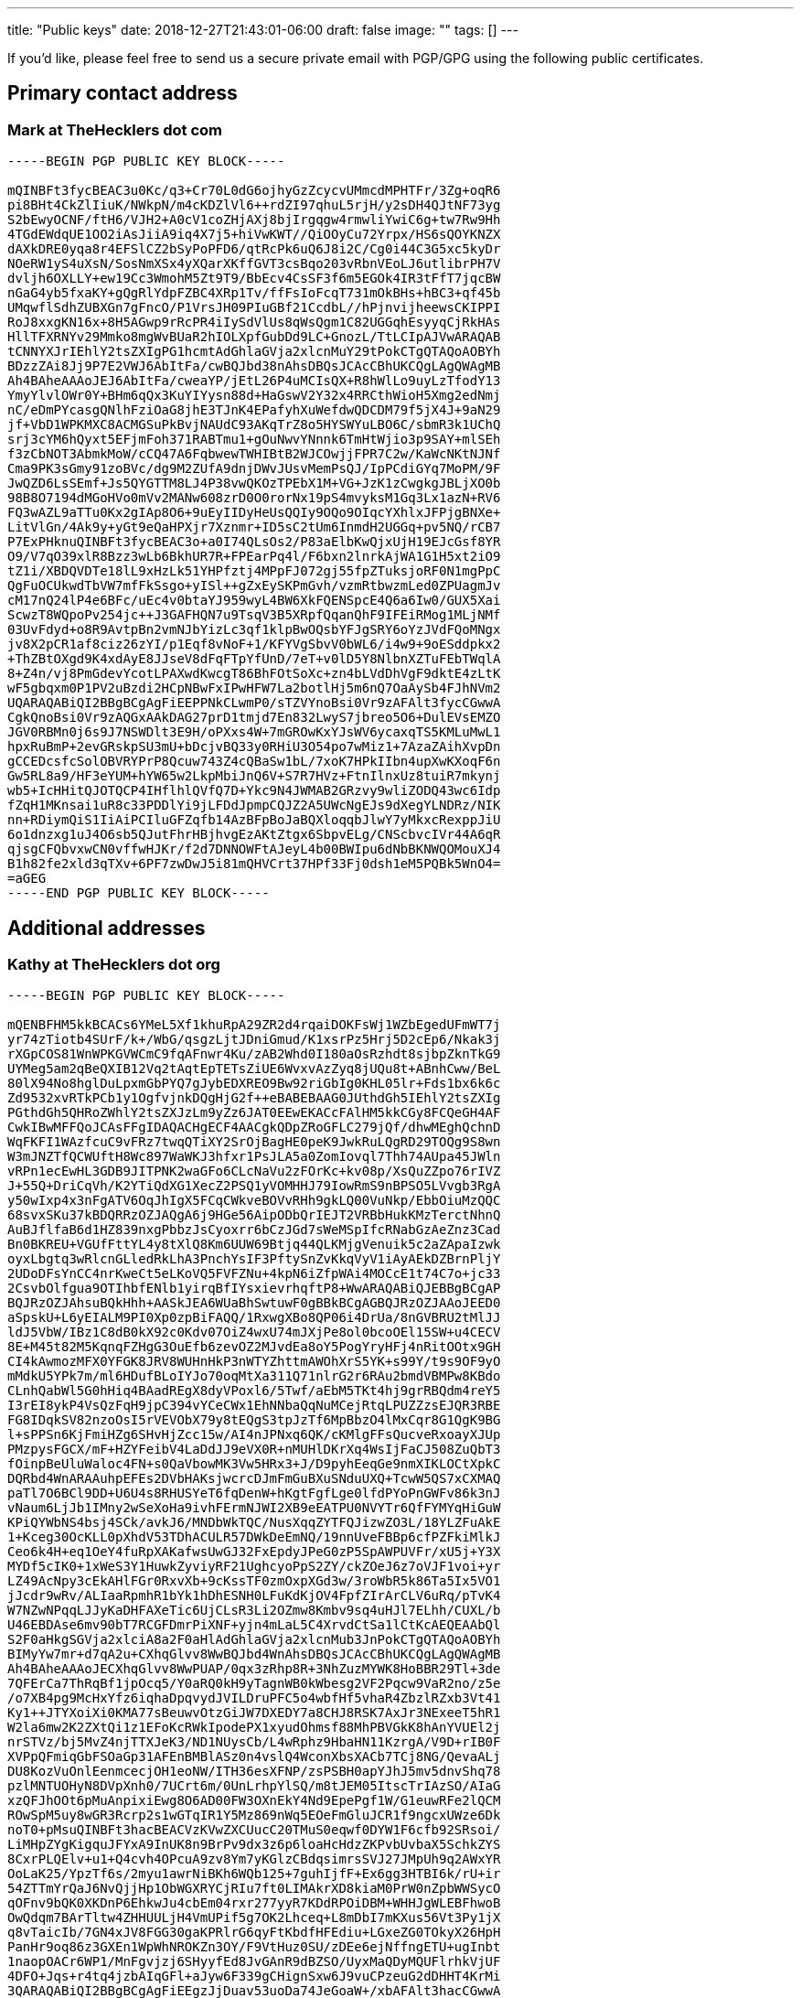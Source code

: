 ---
title: "Public keys"
date: 2018-12-27T21:43:01-06:00
draft: false
image: ""
tags: []
---

If you’d like, please feel free to send us a secure private email with PGP/GPG using the following public certificates.

== Primary contact address

=== Mark at TheHecklers dot com

----
-----BEGIN PGP PUBLIC KEY BLOCK-----

mQINBFt3fycBEAC3u0Kc/q3+Cr70L0dG6ojhyGzZcycvUMmcdMPHTFr/3Zg+oqR6
pi8BHt4CkZlIiuK/NWkpN/m4cKDZlVl6++rdZI97qhuL5rjH/y2sDH4QJtNF73yg
S2bEwyOCNF/ftH6/VJH2+A0cV1coZHjAXj8bjIrgqgw4rmwliYwiC6g+tw7Rw9Hh
4TGdEWdqUE1OO2iAsJiiA9iq4X7j5+hiVwKWT//QiOOyCu72Yrpx/HS6sQOYKNZX
dAXkDRE0yqa8r4EFSlCZ2bSyPoPFD6/qtRcPk6uQ6J8i2C/Cg0i44C3G5xc5kyDr
NOeRW1yS4uXsN/SosNmXSx4yXQarXKffGVT3csBqo203vRbnVEoLJ6utlibrPH7V
dvljh6OXLLY+ew19Cc3WmohM5Zt9T9/BbEcv4CsSF3f6m5EGOk4IR3tFfT7jqcBW
nGaG4yb5fxaKY+gQgRlYdpFZBC4XRp1Tv/ffFsIoFcqT731mOkBHs+hBC3+qf45b
UMqwflSdhZUBXGn7gFncO/P1VrsJH09PIuGBf21CcdbL//hPjnvijheewsCKIPPI
RoJ8xxgKN16x+8H5AGwp9rRcPR4iIySdVlUs8qWsQgm1C82UGGqhEsyyqCjRkHAs
HllTFXRNYv29Mmko8mgWvBUaR2hIOLXpfGubDd9LC+GnozL/TtLCIpAJVwARAQAB
tCNNYXJrIEhlY2tsZXIgPG1hcmtAdGhlaGVja2xlcnMuY29tPokCTgQTAQoAOBYh
BDzzZAi8Jj9P7E2VWJ6AbItFa/cwBQJbd38nAhsDBQsJCAcCBhUKCQgLAgQWAgMB
Ah4BAheAAAoJEJ6AbItFa/cweaYP/jEtL26P4uMCIsQX+R8hWlLo9uyLzTfodY13
YmyYlvlOWr0Y+BHm6qQx3KuYIYysn88d+HaGswV2Y32x4RRCthWioH5Xmg2edNmj
nC/eDmPYcasgQNlhFziOaG8jhE3TJnK4EPafyhXuWefdwQDCDM79f5jX4J+9aN29
jf+VbD1WPKMXC8ACMGSuPkBvjNAUdC93AKqTrZ8o5HYSWYuLBO6C/sbmR3k1UChQ
srj3cYM6hQyxt5EFjmFoh371RABTmu1+gOuNwvYNnnk6TmHtWjio3p9SAY+mlSEh
f3zCbNOT3AbmkMoW/cCQ47A6FqbwewTWHIBtB2WJCOwjjFPR7C2w/KaWcNKtNJNf
Cma9PK3sGmy91zoBVc/dg9M2ZUfA9dnjDWvJUsvMemPsQJ/IpPCdiGYq7MoPM/9F
JwQZD6LsSEmf+Js5QYGTTM8LJ4P38vwQKOzTPEbX1M+VG+JzK1zCwgkgJBLjXO0b
98B8O7194dMGoHVo0mVv2MANw608zrD0O0rorNx19pS4mvyksM1Gq3Lx1azN+RV6
FQ3wAZL9aTTu0Kx2gIAp8O6+9uEyIIDyHeUsQQIy9OQo9OIqcYXhlxJFPjgBNXe+
LitVlGn/4Ak9y+yGt9eQaHPXjr7Xznmr+ID5sC2tUm6InmdH2UGGq+pv5NQ/rCB7
P7ExPHknuQINBFt3fycBEAC3o+a0I74QLsOs2/P83aElbKwQjxUjH19EJcGsf8YR
O9/V7qO39xlR8Bzz3wLb6BkhUR7R+FPEarPq4l/F6bxn2lnrkAjWA1G1H5xt2iO9
tZ1i/XBDQVDTe18lL9xHzLk51YHPfztj4MPpFJ072gj55fpZTuksjoRF0N1mgPpC
QgFuOCUkwdTbVW7mfFkSsgo+yISl++gZxEySKPmGvh/vzmRtbwzmLed0ZPUagmJv
cM17nQ24lP4e6BFc/uEc4v0btaYJ959wyL4BW6XkFQENSpcE4Q6a6Iw0/GUX5Xai
ScwzT8WQpoPv254jc++J3GAFHQN7u9TsqV3B5XRpfQqanQhF9IFEiRMog1MLjNMf
03UvFdyd+o8R9AvtpBn2vmNJbYizLc3qf1klpBwOQsbYFJgSRY6oYzJVdFQoMNgx
jv8X2pCR1af8ciz26zYI/p1Eqf8vNoF+1/KFYVgSbvV0bWL6/i4w9+9oESddpkx2
+ThZBtOXgd9K4xdAyE8JJseV8dFqFTpYfUnD/7eT+v0lD5Y8NlbnXZTuFEbTWqlA
8+Z4n/vj8PmGdevYcotLPAXwdKwcgT86BhFOtSoXc+zn4bLVdDhVgF9dktE4zLtK
wF5gbqxm0P1PV2uBzdi2HCpNBwFxIPwHFW7La2botlHj5m6nQ7OaAySb4FJhNVm2
UQARAQABiQI2BBgBCgAgFiEEPPNkCLwmP0/sTZVYnoBsi0Vr9zAFAlt3fycCGwwA
CgkQnoBsi0Vr9zAQGxAAkDAG27prD1tmjd7En832LwyS7jbreo5O6+DulEVsEMZO
JGV0RBMn0j6s9J7NSWDlt3E9H/oPXxs4W+7mGROwKxYJsWV6ycaxqTS5KMLuMwL1
hpxRuBmP+2evGRskpSU3mU+bDcjvBQ33y0RHiU3O54po7wMiz1+7AzaZAihXvpDn
gCCEDcsfcSolOBVRYPrP8Qcuw743Z4cQBaSw1bL/7xoK7HPkIIbn4upXwKXoqF6n
Gw5RL8a9/HF3eYUM+hYW65w2LkpMbiJnQ6V+S7R7HVz+FtnIlnxUz8tuiR7mkynj
wb5+IcHHitQJOTQCP4IHflhlQVfQ7D+Ykc9N4JWMAB2GRzvy9wliZODQ43wc6Idp
fZqH1MKnsai1uR8c33PDDlYi9jLFDdJpmpCQJZ2A5UWcNgEJs9dXegYLNDRz/NIK
nn+RDiymQiS1IiAiPCIluGFZqfb14AzBFpBoJaBQXloqqbJlwY7yMkxcRexppJiU
6o1dnzxg1uJ4O6sb5QJutFhrHBjhvgEzAKtZtgx6SbpvELg/CNScbvcIVr44A6qR
qjsgCFQbvxwCN0vffwHJKr/f2d7DNNOWFtAJeyL4b00BWIpu6dNbBKNWQOMouXJ4
B1h82fe2xld3qTXv+6PF7zwDwJ5i81mQHVCrt37HPf33Fj0dsh1eM5PQBk5WnO4=
=aGEG
-----END PGP PUBLIC KEY BLOCK-----
----

== Additional addresses

=== Kathy at TheHecklers dot org

----
-----BEGIN PGP PUBLIC KEY BLOCK-----

mQENBFHM5kkBCACs6YMeL5Xf1khuRpA29ZR2d4rqaiDOKFsWj1WZbEgedUFmWT7j
yr74zTiotb4SUrF/k+/WbG/qsgzLjtJDniGmud/K1xsrPz5Hrj5D2cEp6/Nkak3j
rXGpCOS81WnWPKGVWCmC9fqAFnwr4Ku/zAB2Whd0I180aOsRzhdt8sjbpZknTkG9
UYMeg5am2qBeQXIB12Vq2tAqtEpTETsZiUE6WvxvAzZyq8jUQu8t+ABnhCww/BeL
80lX94No8hglDuLpxmGbPYQ7gJybEDXREO9Bw92riGbIg0KHL05lr+Fds1bx6k6c
Zd9532xvRTkPCb1y1OgfvjnkDQgHjG2f++eBABEBAAG0JUthdGh5IEhlY2tsZXIg
PGthdGh5QHRoZWhlY2tsZXJzLm9yZz6JAT0EEwEKACcFAlHM5kkCGy8FCQeGH4AF
CwkIBwMFFQoJCAsFFgIDAQACHgECF4AACgkQDpZRoGFLC279jQf/dhwMEghQchnD
WqFKFI1WAzfcuC9vFRz7twqQTiXY2SrOjBagHE0peK9JwkRuLQgRD29TOQg9S8wn
W3mJNZTfQCWUftH8Wc897WaWKJ3hfxr1PsJLA5a0ZomIovql7Thh74AUpa45JWln
vRPn1ecEwHL3GDB9JITPNK2waGFo6CLcNaVu2zFOrKc+kv08p/XsQuZZpo76rIVZ
J+55Q+DriCqVh/K2YTiQdXG1XecZ2PSQ1yVOMHHJ79IowRmS9nBPSO5LVvgb3RgA
y50wIxp4x3nFgATV6OqJhIgX5FCqCWkveBOVvRHh9gkLQ00VuNkp/EbbOiuMzQQC
68svxSKu37kBDQRRzOZJAQgA6j9HGe56AipODbQrIEJT2VRBbHukKMzTerctNhnQ
AuBJflfaB6d1HZ839nxgPbbzJsCyoxrr6bCzJGd7sWeMSpIfcRNabGzAeZnz3Cad
Bn0BKREU+VGUfFttYL4y8tXlQ8Km6UUW69Btjq44QLKMjgVenuik5c2aZApaIzwk
oyxLbgtq3wRlcnGLledRkLhA3PnchYsIF3PftySnZvKkqVyV1iAyAEkDZBrnPljY
2UDoDFsYnCC4nrKweCt5eLKoVQ5FVFZNu+4kpN6iZfpWAi4MOCcE1t74C7o+jc33
2CsvbOlfgua9OTIhbfENlb1yirqBfIYsxievrhqftP8+WwARAQABiQJEBBgBCgAP
BQJRzOZJAhsuBQkHhh+AASkJEA6WUaBhSwtuwF0gBBkBCgAGBQJRzOZJAAoJEED0
aSpskU+L6yEIALM9PI0Xp0zpBiFAQQ/1RxwgXBo8QP06i4DrUa/8nGVBRU2tMlJJ
ldJ5VbW/IBz1C8dB0kX92c0Kdv07OiZ4wxU74mJXjPe8ol0bcoOEl15SW+u4CECV
8E+M45t82M5KqnqFZHgG3OuEfb6zevOZ2MJvdEa8oY5PogYryHFj4nRitOOtx9GH
CI4kAwmozMFX0YFGK8JRV8WUHnHkP3nWTYZhttmAWOhXrS5YK+s99Y/t9s9OF9yO
mMdkU5YPk7m/ml6HDufBLoIYJo70oqMtXa311Q71nlrG2r6RAu2bmdVBMPw8KBdo
CLnhQabWl5G0hHiq4BAadREgX8dyVPoxl6/5Twf/aEbM5TKt4hj9grRBQdm4reY5
I3rEI8ykP4VsQzFqH9jpC394vYCeCWx1EhNNbaQqNuMCejRtqLPUZZzsEJQR3RBE
FG8IDqkSV82nzoOsI5rVEVObX79y8tEQgS3tpJzTf6MpBbzO4lMxCqr8G1QgK9BG
l+sPPSn6KjFmiHZg6SHvHjZcc15w/AI4nJPNxq6QK/cKMlgFFsQucveRxoayXJUp
PMzpysFGCX/mF+HZYFeibV4LaDdJJ9eVX0R+nMUHlDKrXq4WsIjFaCJ508ZuQbT3
fOinpBeUluWaloc4FN+s0QaVbowMK3Vw5HRx3+J/D9pyhEeqGe9nmXIKLOCtXpkC
DQRbd4WnARAAuhpEFEs2DVbHAKsjwcrcDJmFmGuBXuSNduUXQ+TcwW5QS7xCXMAQ
paTl7O6BCl9DD+U6U4s8RHUSYeT6fqDenW+hKgtFgfLge0lfdPYoPnGWFv86k3nJ
vNaum6LjJb1IMny2wSeXoHa9ivhFErmNJWI2XB9eEATPU0NVYTr6QfFYMYqHiGuW
KPiQYWbNS4bsj4SCk/avkJ6/MNDbWkTQC/NusXqqZYTFQJizwZO3L/18YLZFuAkE
1+Kceg30OcKLL0pXhdV53TDhACULR57DWkDeEmNQ/19nnUveFBBp6cfPZFkiMlkJ
Ceo6k4H+eq1OeY4fuRpXAKafwsUwGJ32FxEpdyJPeG0zP5SpAWPUVFr/xU5j+Y3X
MYDf5cIK0+1xWeS3Y1HuwkZyviyRF21UghcyoPpS2ZY/ckZOeJ6z7oVJF1voi+yr
LZ49AcNpy3cEkAHlFGr0RxvXb+9cKssTF0zmOxpXGd3w/3roWbR5k86Ta5Ix5VO1
jJcdr9wRv/ALIaaRpmhR1bYk1hDhESNH0LFuKdKjOV4FpfZIrArCLV6uRq/pTvK4
W7NZwNPqqLJJyKaDHFAXeTic6UjCLsR3Li2OZmw8Kmbv9sq4uHJl7ELhh/CUXL/b
U46EBDAse6mv90bT7RCGFDmrPiXNF+yjn4mLaL5C4XrvdCtSa1lCtKcAEQEAAbQl
S2F0aHkgSGVja2xlciA8a2F0aHlAdGhlaGVja2xlcnMub3JnPokCTgQTAQoAOBYh
BIMyYw7mr+d7qA2u+CXhqGlvv8WwBQJbd4WnAhsDBQsJCAcCBhUKCQgLAgQWAgMB
Ah4BAheAAAoJECXhqGlvv8WwPUAP/0qx3zRhp8R+3NhZuzMYWK8HoBBR29Tl+3de
7QFErCa7ThRqBf1jpOcq5/Y0aRQ0kH9yTagnWB0kWbesg2VF2Pqcw9VaR2no/z5e
/o7XB4pg9McHxYfz6iqhaDpqvydJVILDruPFC5o4wbfHf5vhaR4ZbzlRZxb3Vt41
Ky1++JTYXoiXi0KMA77sBeuwvOtzGiJW7DXEDY7a8CHJ8RSK7AxJr3NExeeT5hR1
W2la6mw2K2ZXtQi1z1EFoKcRWkIpodePX1xyudOhmsf88MhPBVGkK8hAnYVUEl2j
nrSTVz/bj5MvZ4njTTXJeK3/ND1NUysCb/L4wRphz9HbaHN11KzrgA/V9D+rIB0F
XVPpQFmiqGbFSOaGp31AFEnBMBlASz0n4vslQ4WconXbsXACb7TCj8NG/QevaALj
DU8KozVuOnlEenmcecjOH1eoNW/ITH36esXFNP/zsPSBH0apYJhJ5mv5dnvShq78
pzlMNTUOHyN8DVpXnh0/7UCrt6m/0UnLrhpYlSQ/m8tJEM05ItscTrIAzSO/AIaG
xzQFJhOOt6pMuAnpixiEwg8O6AD00FW3OXnEkY4Nd9EpePgf1W/G1euwRFe2lQCM
ROwSpM5uy8wGR3Rcrp2s1wGTqIR1Y5Mz869nWq5EOeFmGluJCR1f9ngcxUWze6Dk
noT0+pMsuQINBFt3hacBEACVzKVwZXCUucC20TMuS0eqwf0DYW1F6cfb92SRsoi/
LiMHpZYgKigquJFYxA9InUK8n9BrPv9dx3z6p6loaHcHdzZKPvbUvbaX5SchkZYS
8CxrPLQElv+u1+Q4cvh4OPcuA9zv8Ym7yKGlzCBdqsimrsSVJ27JMpUh9q2AWxYR
OoLaK25/YpzTf6s/2myu1awrNiBKh6WQb125+7guhIjfF+Ex6gg3HTBI6k/rU+ir
54ZTTmYrQaJ6NvQjjHp1ObWGXRYCjRIu7ft0LIMAkrXD8kiaM0PrW0nZpbWWSycO
qOFnv9bQK0XKDnP6EhkwJu4cbEm04rxr277yyR7KDdRPOiDBM+WHHJgWLEBFhwoB
OwQdqm7BArTltw4ZHHUULjH4VmUPif5g7OK2Lhceq+L8mDbI7mKXus56Vt3Py1jX
q8vTaicIb/7GN4xJV8FGG30gaKPRlrG6qyFtKbdfHFEdiu+LGxeZG0TOkyX26HpH
PanHr9oq86z3GXEn1WpWhNROKZn3OY/F9VtHuz0SU/zDEe6ejNffngETU+ugInbt
1naopOACr6WP1/MnFgvjzj6SHyyfEd8JvGAnR9dBZSO/UyxMaQDyMQUFlrhkVjUF
4DFO+Jqs+r4tq4jzbAIqGFl+aJyw6F339gCHignSxw6J9vuCPzeuG2dDHHT4KrMi
3QARAQABiQI2BBgBCgAgFiEEgzJjDuav53uoDa74JeGoaW+/xbAFAlt3hacCGwwA
CgkQJeGoaW+/xbBh7xAAoiT/dCEZpVCa+SsTnbt71aYcIPdtTg/vmU8Un38OKMtg
jD5wvUcCrS5N1FnzC01InmO7MDkdhHfPHWItbUWb22wwaIpbYIbQApyFzCK6iUev
rQ34yYrKXMboh4s1mIRX/Fbgp28q1yHJe5UTDpMV7nXrBebibTI3eeTrndo4C/5t
sH7ZJLnIjMXO2DmehrbsOpKxnlMuuUbLhFEIhSArgciSxLoezh50NNOaKE0yS1o6
PMrOFTvRbE54UqsbI6TzdzuaB18CQOREbRCdGBQy1uuquhU/Z00af28mQYUjDSvW
236lWmmTyITxNOX3zTQj6LMhvWfIjlUdwOHHYBqM6s1JYHyLK6bX7pxkKifx6SIW
A55+ucCQPAFck5oW8SGTt6LIBibiYg4V3yuQ/trd0a2jYWJT7eU9MvXId78SfWE9
f29eN26BcndpTMku6S7kwUeecSAfhDnqDQomIaVgAwP/rsNkpetBX1yPZw2ujdcV
YPkeZHGyD2m0wyi1espwiDnUZyzVL4X8LonAXYCxsOTm2J8fsHLxzSdufCpKpRS5
fikQ4zPlpolu0eTUJeqwRqucCeXak+xTbVfoL9TP9VhN8pbI9Kr2XoJumMC2Sguj
7aVNydZiKGBirOqzeQaRRIiif+4UgPUp4S/34vCz5tRXx5Qvs9U1IML6WGDAMWU=
=60UP
-----END PGP PUBLIC KEY BLOCK-----
----

=== Mark at TheHecklers dot org

----
-----BEGIN PGP PUBLIC KEY BLOCK-----

mQENBFHM5TABCACyqlItKOcX/0IjIR98qsxUaAMWjHrwkgLZyzSBS84ALHUvQ5Ip
IB3GeCbAx192afF0TRLdnScvNs40EbU3NT3QKoimJZsScIWUjr4mj/Ufx3iSI0m5
aiWVMIl/jVCYn6wWSUe9jQnq3zprjt/XJ/rtvj5TIgXDVzOhvaNP+9xO09SV9+hA
ymB5prEz+LQDJ6JMP1T/Y19PtE7b1vUQZsCDpCgMZ1dIgdZMHjZnw7Ruu6cwEJQ5
QuoRa+JJCslQuVis0PTYc8y3PqkML4uGlL7bLz35l+kWZqWk06tDuP9WR6SEV89t
8QNHhTpJmYka1I4J4MFihxd1JsmmEB4mkbyjABEBAAG0I01hcmsgSGVja2xlciA8
bWFya0B0aGVoZWNrbGVycy5vcmc+iQE9BBMBCgAnBQJRzOUwAhsvBQkHhh+ABQsJ
CAcDBRUKCQgLBRYCAwEAAh4BAheAAAoJEO6knW/tP+xnxFUH/1OU+XibkJzelKK1
moapp/xKpOgNMwimMiBqi4DZ2cDoaonoaWHTlg8clMPd3j5gmyXo7BkwwetX/wfX
6EyVYkd3q3t5W5QDmfgzFK3hGjeVOYrUFH08aeNKCxOSBJNxxi2ZmLv5UStlXBIp
jfCkm/cqMBZXXfFBB8I80xXvzWPcB3iozax21fEKfS6P4qf2CcrLTxKCNX7b+OGs
3r0xbE97Qqr4bgiDVbOAsWFKOJxH3tEjOMkmF7ToQoSwEb3vzgWelM0hIveE0MEC
dSBnhugQydzdjqK54uvJK9SB83G8W1zYjNRhv6Qxo3ZiUse4CwlQv2jneveimV76
eyI6r2q5AQ0EUczlMAEIANWY9uzyrzDZMeW46YfFsADyGHsXnTMy4ys/In0KejGR
5fwzqPAcuqLPxKf2ea6/7bEiTJygUirS6qPXYOjZA7W7zBFQPnCx50lITOI8Spj2
+sZQgf2vpWM/4A2w4aEvzD+UiOb+qmSpgoEWzHf/q6l0mjvY76nwCApiAJQ4i+TV
ysON1TSjbCC1ke2tMpbUdCl/lzYWDE9BPSTp0YurY0mUsyx3VLwc5lx2EDwO3aFE
MPGZbqE8MpsxzD56tF5EQamHRzAUHk3lQ97e6kOkQLXzRKba6Ik1pSxIwbPwsmhv
rRdz8foLdpj+poVfKFbbuymrpx651C8b+Q2hSRTOBoEAEQEAAYkCRAQYAQoADwUC
UczlMAIbLgUJB4YfgAEpCRDupJ1v7T/sZ8BdIAQZAQoABgUCUczlMAAKCRBQpit9
Eb+ePLsUCAC3R5CQgnZJqHrZOrvzxULs31JF2PRpAv/cwKTNDlhZ4tPvH01VD8RC
gnnC2idNMr2VleHqDjHBCg4l51jFMR87ZSxD8WNZt3kFamPykSgWAmizfrKkbm16
W7V7gB1+n02Twc+Ox6fT0mx8ltbI/l6UtReHC1FcVekwfFmSDIrH0zqIgwy452oE
zxUkHMdCaEWaV7VlwKgmAsA1QsmLgZ7bYVmiKRztYiCc9zxFwwEoR1JJP/juFeCe
CfYPy42885pk8o3IiUgdQlAHSAUph7ovL96aPPVwHqHsrqPBloewRJd6FhXhag5i
AIIo2kr8cqJObxnfl6b++d9c8V0tvVY5INsH/A4hUkI3HjGovBMSvXgxI7krwDQE
CzkgRcSH1KeoXQj2bxufrV7iWjq1OqL3MxG21oUD/KyBCsBLwtcniJqV6sL1qdQc
ULefGvHc5GgsnbrGm8fsWm2P5a7Sdy0hHYax82Kri+vcjfLmfRwHvz+LvCGyo97q
zExrX4jQ/YROdnj8boomu3fO431fD8xd5V203L4SNOE2gn6gv8Zf1dXXPtRxTNbc
GItMRgSSWaBIjXSiwNyWFSWGYWeSj6NJgtjk0amqiwXNdGZyrc+S7sEG8hGAEQXH
jpXugoFD62DcN1XA7NgJnhwcXEEIwEuk9mkGAbSjZj2r9/eb277Ujem2uTiZAg0E
W3eEFQEQAMAKeIKDHgb6e57CZKQYetk8dQe6qzK5iZXZ/JK+l9lIiXfYkY1fKfM4
/lf6E0EBkGCOhATTK2vgrj2eThGuXQcOZN43dUqloOv9ZATPWpd2Acu0HYp38Ry1
zPnnnPzn1HPcIm95rtZEkbzbRqSohq/dnS+fmM8dlw3s1wBhlZKF/A4SFgUIaI7S
XQRC4fNmQqQ2GDSCcCMINDBkyTfSmClPldJZq1uxlJS8CAvEzc98vdOzcnZPIuq0
1BavWeOFruqbo8bN39Z+V8P0+3TL5Tpdi0v3XxHau72gJTGThpZXIjtcvgVz3cv1
yFNwhXuLeZtbCKBb9gcmWZ8g8KgqCG1NmqO3cIhVFrJ9WgP7HpSC0uvNY/00LcRf
e8xwfyAV6Gytwje51gpiYb+TNkI4uwmVJjTSb2E/oEDajNaLO7KyOXgY28t8im7i
U+5h/EScN0S8bRa64pId+L5RUSJXmJZpWDsSCBSkQITBr/5GW1K0eqe1IIxZuf/Z
yzi6JBTwTM9ECYRVOk9+jfpL9KxbGz4RUk3C1vYYZWDUiXM/EAdXWfRk+VAd28Jj
N8D/HkySrsiI3/kSQLqMfJTo3GzYieogEQ/z0B+lpmh3Qr8Pali6oeHHSxoiYYN9
ph1WPNg1LDSMDGnGz1U5+v8BrEKyDImoTkJp7vD50KWvyxMXhFfHABEBAAG0I01h
cmsgSGVja2xlciA8bWFya0B0aGVoZWNrbGVycy5vcmc+iQJOBBMBCgA4FiEEgmCT
Y1EaO0HQp44lQtW+OFA1exkFAlt3hBUCGwMFCwkIBwIGFQoJCAsCBBYCAwECHgEC
F4AACgkQQtW+OFA1exniDw/+JwO9TPQ/1pp4vKc/Q5CMK5Nm9SQ0OwiRrCuQo5L2
SlbbitItHrVwrhufWHPJwkguJI2t7C1CpVCs0tGegLgln1dAsl9YWGEwDW6vM8CZ
9D47zMH6CHnMaj/JVYtmebHvnU4xg9TJ+DdAVOBZywZsZQrrKO/vFD2PJVs2sKAB
IaxiKpKRHeUW5QhY/se8iBY5mLPqRyrZiqRbdECkk8uuvvOexXNuMMkoQ5yAO5Ei
wqYGQQYyxQ5IHeG0EnTmRxomguxw/+Qp0JTYE/vYU2SY8DOBOJ5ZW3ejNYYUye2y
eOi41yBgxSQDXnanyO3hPJW3KgjuhNSQ7MHBxjLfSD3pWk5F0DrPlOQYwR0RbJnt
l7fbz6RGn03KQXAURqwQltprJdJCrQSVwXj7VsquzvePrff8SqDLpd/iVQhYbcW5
ItpExHyRiZyDevATElzxtKNNh13RRPcLVnkZZM79Nj4t2QHzHsODKPVKs/IeI0vi
x3rd8XmS8aP3SSZ3p6C1X8Bxbm7ZfVEEKUAZRY1o1a44NYSwjsH+F14T20vA6gHU
3FXEUMkVja/3tBrZ7Jkx/wWTH8vgCsMWV/TwnJkrXxeJUBfO7VBHmePa9Obxjgpn
WTHfVj7UDyaqPCSkvz+X3NMasEraJ2Cgf/iBh5Kni6Tx1kmZL4DdkkqSZB76BkqQ
9OG5Ag0EW3eEFQEQALxx62fL2M/+vPOrSW23vqv1ndCAMHpZHQWUaS8tbbFp2xbM
ujt+8NC688Q3PrjLn5izO6KoYZOHG2IChREqpi4ttDLJLjBnGSCM07H014sEm+pX
0DhR0B+7Sg1iuu1vahmenpBJ/uZinhpQTAB81r01VUgPEkWZIGEVQavT05ncnqhf
8BAtgso3QJJwsw7ol29h+XPrydsXKgH1usNG+PHC4T9FVtIRpPrL2AGPGz6HIytV
yl418lZpMKqCTEs9OjmrABMkDDq9fd5YgIQ8A+vz5AngxQEtdMymW5UzixXUTsM6
jWWQu95qWDnNXn12KPDve6msvQPIYDUT4OaVJKaSUOorvZ0X2kT/xvKTp+GHS27F
OzRKUkCajMu+3dTItwt82SGVL2PgRGjJDDBmKcDYvfVPdFkZmIW0X0+T5O3mFznv
kI/UqfxMWHMbzLWU9aqd/S7TTq1Uytd6+6kRfz9m7HUAU5Ha088zBOv806k/HqB8
C8H5pjh/0YrzFaMm69baHUCmmOCivCzpY37w6eYbFopKVGdks9gsVo2sjy0BJ0Ql
4W4uqIJgP6ZVbefvOrAxxijtT/PQJI6wK242fXHKe7EP9Et9OQYgt/qAfuViPdWI
c0aDhRXw3NbcZQPmS66+A1BSShXUCjugufVBOGnPMx8iaDQYs5IKwh3a/YbxABEB
AAGJAjYEGAEKACAWIQSCYJNjURo7QdCnjiVC1b44UDV7GQUCW3eEFQIbDAAKCRBC
1b44UDV7GUzyD/4qjyWFrDxTFfTuioNo+9uYWlra1nBWNiRnebhzt+QCoBWSwP8q
xdOrTEYM2R7qbytAsr6+myzE6nxUdZ5yzJ1whJ8y9wC5VF2toEFMSHSQ9R4lQRGe
qsxNR04hMLHxzH0AeoyXyePIoxgrtGSwZcSisyQPrhUm/otg9MqYVorEN6JbLHfK
meYivh3hGSVeQ0RDUBZQYerm8HA8LREEyIp8WN9oS8QN8xXSyAhTgDsHQ4YDy0Qb
4aHM8XEGAsE5125sLWsgDhttDgp/tsPcfrR6abo8FporwQte4IoF+kulJ7aw2nZj
bDvT3omLgpegrwAQbuH8Qxm0cxLLLCKPoTNmGxojTguBpc5f+WjYItxUNQi685ng
UWA1DYdK91fQDXrHlOb0rwdaGSvi4QXootC2A7bI2N++6ZrX58IlTHqLaboSRKC4
u9QQCP6DWqPamn6h6Jx8sN13+4xFZTMobNCPqJMbLbp1U+Q7bJzBb3JyZXSooktk
om5zgYycN771qLIp/bf7DCu6iE2MGo5nL8mmxvWhbc401r9P0BAnri6xm5gCcpVB
9G3yTdR1A+dMS6flAlZhOj6E8vBB1ZkNev81t11eX0yg9i8WtsPnVyYplQBO5Z0l
VK53FEWRCDRGGK+Um9qyRrGkowPbpXwdYeGsd8a+S98tO5uR+MrjCGLTIA==
=ERcc
-----END PGP PUBLIC KEY BLOCK-----
----

=== Mark dot Heckler at Gmail dot com

----
-----BEGIN PGP PUBLIC KEY BLOCK-----

mQENBFHNl/MBCACX1kltuCTaB2EwvHZfGx3i9G9JUIaloLicEUJBxVfX05V7jRt6
MCwpD7AS1+aV2fapLUFhh6hPxBCwapnSIQ28TvIX/dF5xnR/56E7SNle5lqH6mt2
apNq6gPwDrOCCEsDDufA+RLfgSpa63Car44pvO0d9FmCYljERUdLY6IG8P44JK7F
1XcNKmUUhaYXoqFQm7A+sbEtqlRL8w5lSuGa5Z6d4RZibuTKiUf4bH223O/n1Bvb
jKc37UW5XIxpMagSpk0mLrTwhmMF9bOnYo/cODYwiZwjZLZlp/EgufKRvbnnZjZz
8BJ/GqBSeL7TjAC7cf/tgZuFzJvtRqY1i23nABEBAAG0JU1hcmsgSGVja2xlciA8
bWFyay5oZWNrbGVyQGdtYWlsLmNvbT6JATkEEwECACMFAlHNl/MCGwMHCwkIBwMC
AQYVCAIJCgsEFgIDAQIeAQIXgAAKCRDo2kZ02o+6OCLhCACUxZpXU+Hx17IQ4lTt
o2d5X1DXkhST1hcaEMQXepFmCHO/noBdc+2IUdncWjyH58R58TpRGHYMP7dCAhOP
apBDLB3+uQeM9FQ0FNSAt7Yg8MSd2fBtZpStHEw0m5dGNl5Vv7CuIVbgT8PvDMQl
bQPQIi5ktjHn6M9Cu2t1GdhgyK4hMmMvDl1cxIQ7y3u2OXzfpqvPLktTjqcZF3Qy
uBD7PFIwcjtWe1n5f35DFE10CS6dWBGw7CMzMus0F1yMwKpkQjwaUYobvEpvOjp9
1xZE8dyQ9SBhLkDG0x3DcKxpQlyyBGWiJBciou2eJEAbptzO780Gsagjadfo0XHL
6Ps3uQENBFHNl/MBCAD3MKRvDY1A7mv66AMe7tCwPzgZoMzkug+TfTkgtV3YuxED
IpUO4az2b5ibzjhHU0DebskIN/3AUBz3iwUJAXvxb5EktdiuoyjH1JRUguknJAjw
qyuQYMWnkitRQUkoCXP7Eu7FyYKBEsK+EpzPR1fNg/KF+9jsQKCNr2+oLYhQTUwm
How4kEG+jlKGhEPBo+3AfVAIuHjLJhKgZHyILlm1bXcVyLRBYRE1w2NI0MA94rFZ
otg/fp/cEOcy9mewBncVHBisDmtsG4NR9L5HRv0WKJ/OqeF9e/1fnawicEngCW+9
SgRf/gQSqL2vDjx/Lv7OgxrjbzxYI55pm8SzsGXLABEBAAGJAR8EGAECAAkFAlHN
l/MCGwwACgkQ6NpGdNqPujimzwf/eZa5IMN/ABLYHgVWxGlB7fR1QmTcsZJ4MwbZ
5NY/rK2sVy0t+vM2mxwL5jKGdbLmCAO//iITI/SEvRIHGtNjgDy1bmga9aqNs1b8
0IWHJtP7MG8wzp3W4XZmsTj0DurqJfy06/hvfZeORbyiVGTN4tn4vtn4I2YtgsQ5
uxN39Q0V/Wq06OcwoK3JS0Ikp5SW6CXQ2EKd85DmQc1NVvKJT6HLjNqc12nS+pYV
0rk3xIgG9DsrUbDX5Q3q1BlwmAnMv1S1hewUZ244hvz7QAHmIclEIK6gYBw0Nxyk
EW/tdxd07rGuxMx9bBwfgEVDpZXDI30h6vD+IPCONa/zznvrCZkCDQRbd4Q/ARAA
uVLiRgQWPsUoHWX/2TpI1wTl6WWARBGw5crw8LYAD/dsC7PQnvqC7m2d55Up9D0Q
7L7DxXt71FwdmaQV0A6OMApbN62wmbpJzB3t/0K1AJwMfNMjhcEWzKYwdYHuHfUX
ajfeI3jayKZB+NBIxkhtOjkFdPu+3kEb+xXX7mwkGQsTa4+i9L65GJpDHtuAq2F9
/6id8Znx/nU2CUWg6tjE3+o6G3AeoSk3KDGbJ/X6yK1CPMxwQ+PbO2LdSIh9eptu
zSYGWDesyTGnhS2XXkw7z9hxyRb239I4ckz+HmXSDfK9oUsZ39Ciw3fPH3aivriB
IR1C/U+NUWs52oFOABC+98b+Ip6XcskRu7f5KGTOes5MSo6vNXlprto1Hb5IkgGf
pEdLXFbzjfepgUy6ApcUHtZ9vl7XfsbzlVkJ6twj5cQpKzlovS6B4iZmcUcCeb1U
HCObszeCHKeUhN/3WsmRjvPFa1ygsnqQq3iq5v0Jp+Pjmx/XZQFLX3lDv4pxjYux
YheRIVXv1nnI1t3HFpS8nde5kI8H3iiDIhfrmb0BxNbehVskltoStvaUZAy4H4m+
mDtgx528N4mKHi1mTwWetdl9cn9Sqg8fqID5soNMEIj036ZdKSORLj3D1USFxZsB
h6miJ/DvfX7vZEcHWKiKTBNIdyAXHbviiXyrCyXOcQ0AEQEAAbQlTWFyayBIZWNr
bGVyIDxtYXJrLmhlY2tsZXJAZ21haWwuY29tPokCTgQTAQoAOBYhBP27XLEPWDO0
kTrBPUZItVCFjggrBQJbd4Q/AhsDBQsJCAcCBhUKCQgLAgQWAgMBAh4BAheAAAoJ
EEZItVCFjggrnhcQAIvOt9PzUZ56J3QcUYZsIysO5HTt1Bx42W1kIAQnsIcgcT3h
6z2hYxmeTIsQeLyFm07r1g4uMf8SJbg2HfckkxV3TssuFDW+xFAJQOPs4Vc/7h8g
J8d3CDBwD56gdBeecro7KzVdxtILh5rcKMVrS3C+vy8LnX89UdqWS5f+vh1hD3xO
UyUQnptdZn+1eLAu6zX+PkOCjT5VLgiHXm6//Jz3FBgwRMtTBgJy2CQqvnU7k7b1
tDd67ubA680JTE4mbQNx6SMUYpL+Bh3DtdS1+rrCCmge1t+GUxXk4qYGoyL7vIi6
X1fIN64RKwVemtIV1+cw2hWYtSGBueGVUfnwk9ui/BiXgeToyX7oKrrwxdBZOqi+
PL9gbiDF/R8pxVbaOkNwElZyUi10aY2M7GP3ju0EarmAH5LuN4ztBZLj1WeNAVNA
ztVHLpt+HPMD63KIk3EfyWY9KyTk4yJM+GnB1i/dBYX5sGcgp6KEzhkBeR2kY0xI
0nfGksgTz10U0C8JQYxa8puoXURJdPWD+IKnjEiVyQNFekYIXYRyaWu2wsA6MQnl
jF/KFTx/1EFSUtHGqNW+9j3tELSszw/DFfP6ZJAa+p7Qj5+ckfqOHoSfqK58iDk9
vjFI0xI8u4uobGA1c2tIpP49F3DjaQ4WYtguzKrWHY5C4ayeSOHn14hZUYiluQIN
BFt3hD8BEAC/8R3Kz20xHCM2uT+4rISg7v+Suuk2jzweNP3tYSxN8G+eAUEkqb/6
CmAWq7M78yLJqJR7h2857RLbV+5CjuLrPxw5L5FqZzEno5LvqZmAQQZk46f0B7KP
JLd/+YcPtkFZDM3Swl6Kt1B7eZkR6F0p3/mijVdmeftel6TKmdmC77woT9XfU+EZ
tQZwibS5j4VPfGJ3EiJ7NpVQK7IMIi3/hBcmZqf7mco4sdybzEy3IrOigJfVuAGf
F+0wmlnwHGy8J5D4czfEZjkrFeBU1IZVkS0r3LrliomuSYkx/fnm85ZnXXxGD+ih
emxMmNPb0Z0jL/1dkwMtkTgJ9VWyzh9Q3JR569odvNlDdWaV3Ou/TWDYM1IMq4S4
vmr+Vy9OAthRunyOV5U7Crwc0qc8tOPs0OFHdVhtJEYBowLPLgOYXKNS2GXLsx79
IxLLEHudw+R88ok0CqtIi0eyDbL52jmf800KWMta/GPci9QwoVnDLnPDhfvidH9g
NPT/89d08jwNpp9mDf7U32WeMEoxpx5GWAz03IfqUs7mSIAY0KGUVLsC7KnuqJ+8
nuvN4KCSqDLnXFsv5+wuMmJKnrkjQQiRf2cWycph1vMZuU5u3V3hXAR/VSvpY98L
w5+vE12c5zgaWvrSelgtKuF5O8zUvr7KEcignAffyQ2JV9bSvXusiQARAQABiQI2
BBgBCgAgFiEE/btcsQ9YM7SROsE9Rki1UIWOCCsFAlt3hD8CGwwACgkQRki1UIWO
CCuUtBAAiwQ72bdnedxzYkdVLjtVSsrRCSiLEGYiaC1DJ4DyVpcJFib1gaAbrkRq
NEgdOS1KPKCAzCkPR5ZhIQ3mjr+SpZKwAjnxdvrxm6CRhQHhqnCsnvlJRVMIzEaG
Ei5E5uR2lYzprYvbQP6er2lGfCu4VJyqji/mOHrjyZPqkSHLNulVOEBFdN3pr6pV
7Cajk07s0PDOO6AbfWMqZXWAW7uH3VfptOuBbqUf2TXTAWL5RKv72PWmpFqtfzyN
uJ3a9ZGMFABxb2AAGsPz4qU6DELVxwLEqeZ6H0a1SV2FG77NwLZ77GO9mgPDOMQ9
UbnxyLEsqAW19TmgtCxulUTZ8hGFusBd003zMihy9xLoj/lWKpduIP2RPYUDEGeO
QOpDE7Y9gklnQVqzOngv3AvFJCX+H2FLR4bGaalrYxhKYyqWhLM3iOmcnsiMQbrA
E9Y395aFfmvSVHGPKc4dAjrzhHrHU4QqZ9NRNU0hchP4/Xp+SfTj8xEupDeWJuE+
EUElQZrIp6ms3yTsD4xL8MQxSQpIa5S8hUKRKcmzA88NP/7ijOWhnnYK/dLP2Mx5
6+YCZAoZuSVX86z7zUym80hUPk98upo518OKFiez5+q09j6WRS3bltKYUTug5MpE
dF+EgddfMdOBfupsdw7Y5DKrTBxLybZUpUbSqti5t6iGNX9TAH8=
=8KXQ
-----END PGP PUBLIC KEY BLOCK-----
----

Looking forward to hearing from you!

<END OF LINE>